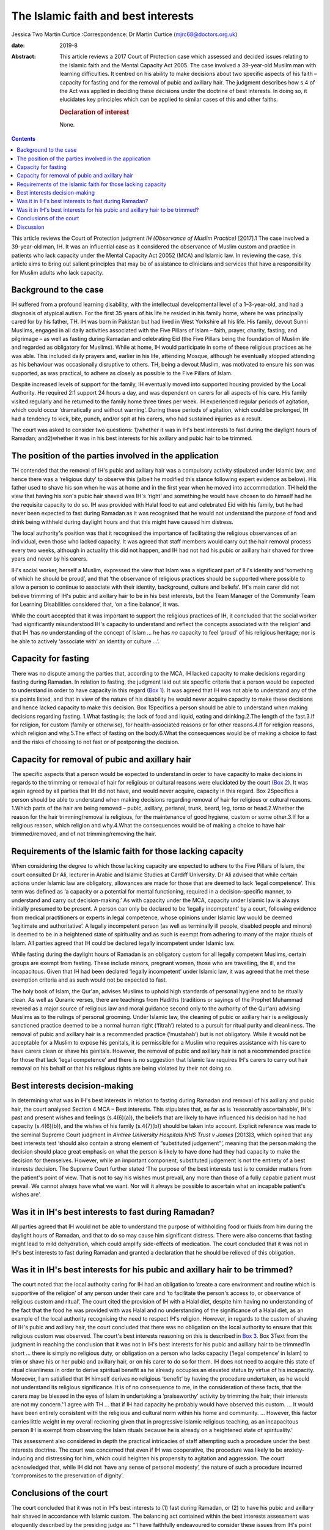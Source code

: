 ====================================
The Islamic faith and best interests
====================================



Jessica Two
Martin Curtice
:Correspondence: Dr Martin Curtice
(mjrc68@doctors.org.uk)

:date: 2019-8

:Abstract:
   This article reviews a 2017 Court of Protection case which assessed
   and decided issues relating to the Islamic faith and the Mental
   Capacity Act 2005. The case involved a 39-year-old Muslim man with
   learning difficulties. It centred on his ability to make decisions
   about two specific aspects of his faith – capacity for fasting and
   for the removal of pubic and axillary hair. The judgment describes
   how s.4 of the Act was applied in deciding these decisions under the
   doctrine of best interests. In doing so, it elucidates key principles
   which can be applied to similar cases of this and other faiths.

   .. rubric:: Declaration of interest
      :name: sec_a1

   None.


.. contents::
   :depth: 3
..

This article reviews the Court of Protection judgment *IH (Observance of
Muslim Practice)* [2017].1 The case involved a 39-year-old man, IH. It
was an influential case as it considered the observance of Muslim custom
and practice in patients who lack capacity under the Mental Capacity Act
20052 (MCA) and Islamic law. In reviewing the case, this article aims to
bring out salient principles that may be of assistance to clinicians and
services that have a responsibility for Muslim adults who lack capacity.

.. _sec1:

Background to the case
======================

IH suffered from a profound learning disability, with the intellectual
developmental level of a 1–3-year-old, and had a diagnosis of atypical
autism. For the first 35 years of his life he resided in his family
home, where he was principally cared for by his father, TH. IH was born
in Pakistan but had lived in West Yorkshire all his life. His family,
devout Sunni Muslims, engaged in all daily activities associated with
the Five Pillars of Islam – faith, prayer, charity, fasting, and
pilgrimage – as well as fasting during Ramadan and celebrating Eid (the
Five Pillars being the foundation of Muslim life and regarded as
obligatory for Muslims). While at home, IH would participate in some of
these religious practices as he was able. This included daily prayers
and, earlier in his life, attending Mosque, although he eventually
stopped attending as his behaviour was occasionally disruptive to
others. TH, being a devout Muslim, was motivated to ensure his son was
supported, as was practical, to adhere as closely as possible to the
Five Pillars of Islam.

Despite increased levels of support for the family, IH eventually moved
into supported housing provided by the Local Authority. He required 2:1
support 24 hours a day, and was dependent on carers for all aspects of
his care. His family visited regularly and he returned to the family
home three times per week. IH experienced regular periods of agitation,
which could occur ‘dramatically and without warning’. During these
periods of agitation, which could be prolonged, IH had a tendency to
kick, bite, punch, and/or spit at his carers, who had sustained injuries
as a result.

The court was asked to consider two questions: 1)whether it was in IH's
best interests to fast during the daylight hours of Ramadan;
and2)whether it was in his best interests for his axillary and pubic
hair to be trimmed.

.. _sec2:

The position of the parties involved in the application
=======================================================

TH contended that the removal of IH's pubic and axillary hair was a
compulsory activity stipulated under Islamic law, and hence there was a
‘religious duty’ to observe this (albeit he modified this stance
following expert evidence as below). His father used to shave his son
when he was at home and in the first year when he moved into
accommodation. TH held the view that having his son's pubic hair shaved
was IH's ‘right’ and something he would have chosen to do himself had he
the requisite capacity to do so. IH was provided with Halal food to eat
and celebrated Eid with his family, but he had never been expected to
fast during Ramadan as it was recognised that he would not understand
the purpose of food and drink being withheld during daylight hours and
that this might have caused him distress.

The local authority's position was that it recognised the importance of
facilitating the religious observances of an individual, even those who
lacked capacity. It was agreed that staff members would carry out the
hair removal process every two weeks, although in actuality this did not
happen, and IH had not had his pubic or axillary hair shaved for three
years and never by his carers.

IH's social worker, herself a Muslim, expressed the view that Islam was
a significant part of IH's identity and ‘something of which he should be
proud’, and that ‘the observance of religious practices should be
supported where possible to allow a person to continue to associate with
their identity, background, culture and beliefs’. IH's main carer did
not believe trimming of IH's pubic and axillary hair to be in his best
interests, but the Team Manager of the Community Team for Learning
Disabilities considered that, ‘on a fine balance’, it was.

While the court accepted that it was important to support the religious
practices of IH, it concluded that the social worker ‘had significantly
misunderstood IH's capacity to understand and reflect the concepts
associated with the religion’ and that IH ‘has *no* understanding of the
concept of Islam … he has *no* capacity to feel ‘proud’ of his religious
heritage; nor is he able to actively ‘associate with’ an identity or
culture …’.

.. _sec3:

Capacity for fasting
====================

There was no dispute among the parties that, according to the MCA, IH
lacked capacity to make decisions regarding fasting during Ramadan. In
relation to fasting, the judgment laid out six specific criteria that a
person would be expected to understand in order to have capacity in this
regard (`Box 1 <#box1>`__). It was agreed that IH was not able to
understand any of the six points listed, and that in view of the nature
of his disability he would never acquire capacity to make these
decisions and hence lacked capacity to make this decision. Box
1Specifics a person should be able to understand when making decisions
regarding fasting. 1.What fasting is; the lack of food and liquid,
eating and drinking.2.The length of the fast.3.If for religion, for
custom (family or otherwise), for health-associated reasons or for other
reasons.4.If for religion reasons, which religion and why.5.The effect
of fasting on the body.6.What the consequences would be of making a
choice to fast and the risks of choosing to not fast or of postponing
the decision.

.. _sec4:

Capacity for removal of pubic and axillary hair
===============================================

The specific aspects that a person would be expected to understand in
order to have capacity to make decisions in regards to the trimming or
removal of hair for religious or cultural reasons were elucidated by the
court (`Box 2 <#box2>`__). It was again agreed by all parties that IH
did not have, and would never acquire, capacity in this regard. Box
2Specifics a person should be able to understand when making decisions
regarding removal of hair for religious or cultural reasons. 1.Which
parts of the hair are being removed – pubic, axillary, perianal, trunk,
beard, leg, torso or head.2.Whether the reason for the hair
trimming/removal is religious, for the maintenance of good hygiene,
custom or some other.3.If for a religious reason, which religion and
why.4.What the consequences would be of making a choice to have hair
trimmed/removed, and of not trimming/removing the hair.

.. _sec5:

Requirements of the Islamic faith for those lacking capacity
============================================================

When considering the degree to which those lacking capacity are expected
to adhere to the Five Pillars of Islam, the court consulted Dr Ali,
lecturer in Arabic and Islamic Studies at Cardiff University. Dr Ali
advised that while certain actions under Islamic law are obligatory,
allowances are made for those that are deemed to lack ‘legal
competence’. This term was defined as ‘a capacity or a potential for
mental functioning, required in a decision-specific manner, to
understand and carry out decision-making.’ As with capacity under the
MCA, capacity under Islamic law is always initially presumed to be
present. A person can only be declared to be ‘legally incompetent’ by a
court, following evidence from medical practitioners or experts in legal
competence, whose opinions under Islamic law would be deemed ‘legitimate
and authoritative’. A legally incompetent person (as well as terminally
ill people, disabled people and minors) is deemed to be in a heightened
state of spirituality and as such is exempt from adhering to many of the
major rituals of Islam. All parties agreed that IH could be declared
legally incompetent under Islamic law.

While fasting during the daylight hours of Ramadan is an obligatory
custom for all legally competent Muslims, certain groups are exempt from
fasting. These include minors, pregnant women, those who are travelling,
the ill, and the incapacitous. Given that IH had been declared ‘legally
incompetent’ under Islamic law, it was agreed that he met these
exemption criteria and as such would not be expected to fast.

The holy book of Islam, the Qur'an, advises Muslims to uphold high
standards of personal hygiene and to be ritually clean. As well as
Quranic verses, there are teachings from Hadiths (traditions or sayings
of the Prophet Muhammad revered as a major source of religious law and
moral guidance second only to the authority of the Qur'an) advising
Muslims as to the rulings of personal grooming. Under Islamic law, the
cleaning of pubic or axillary hair is a religiously sanctioned practice
deemed to be a normal human right (‘fitrah’) related to a pursuit for
ritual purity and cleanliness. The removal of pubic and axillary hair is
a recommended practice (‘mustahab’) but is not obligatory. While it
would not be acceptable for a Muslim to expose his genitals, it is
permissible for a Muslim who requires assistance with his care to have
carers clean or shave his genitals. However, the removal of pubic and
axillary hair is not a recommended practice for those that lack ‘legal
competence’ and there is no suggestion that Islamic law requires IH's
carers to carry out hair removal on his behalf or that his religious
rights are being violated by their not doing so.

.. _sec6:

Best interests decision-making
==============================

In determining what was in IH's best interests in relation to fasting
during Ramadan and removal of his axillary and pubic hair, the court
analysed Section 4 MCA – Best interests. This stipulates that, as far as
is ‘reasonably ascertainable’, IH's past and present wishes and feelings
(s.4(6)(a)), the beliefs that are likely to have influenced his decision
had he had capacity (s.4(6)(b)), and the wishes of his family
(s.4(7)(b)) should be taken into account. Explicit reference was made to
the seminal Supreme Court judgment in *Aintree University Hospitals NHS
Trust v James* [2013]3, which opined that any best interests test
‘should also contain a strong element of “substituted judgement”’,
meaning that the person making the decision should place great emphasis
on what the person is likely to have done had they had capacity to make
the decision for themselves. However, while an important component,
substituted judgement is not the entirety of a best interests decision.
The Supreme Court further stated ‘The purpose of the best interests test
is to consider matters from the patient's point of view. That is not to
say his wishes must prevail, any more than those of a fully capable
patient must prevail. We cannot always have what we want. Nor will it
always be possible to ascertain what an incapable patient's wishes are’.

.. _sec7:

Was it in IH's best interests to fast during Ramadan?
=====================================================

All parties agreed that IH would not be able to understand the purpose
of withholding food or fluids from him during the daylight hours of
Ramadan, and that to do so may cause him significant distress. There
were also concerns that fasting might lead to mild dehydration, which
could amplify side-effects of medication. The court concluded that it
was not in IH's best interests to fast during Ramadan and granted a
declaration that he should be relieved of this obligation.

.. _sec8:

Was it in IH's best interests for his pubic and axillary hair to be trimmed?
============================================================================

The court noted that the local authority caring for IH had an obligation
to ‘create a care environment and routine which is supportive of the
religion’ of any person under their care and ‘to facilitate the person's
access to, or observance of religious custom and ritual’. The court
cited the provision of IH with a Halal diet, despite him having no
understanding of the fact that the food he was provided with was Halal
and no understanding of the significance of a Halal diet, as an example
of the local authority recognising the need to respect IH's religion.
However, in regards to the custom of shaving of IH's pubic and axillary
hair, the court concluded that there was no obligation on the local
authority to ensure that this religious custom was observed. The court's
best interests reasoning on this is described in `Box 3 <#box3>`__. Box
3Text from the judgment in reaching the conclusion that it was not in
IH's best interests for his pubic and axillary hair to be trimmed‘In
short … there is simply no religious duty, or obligation on a person who
lacks capacity (‘legal competence’ in Islam) to trim or shave his or her
pubic and axillary hair, or on his carer to do so for them. IH does not
need to acquire this state of ritual cleanliness in order to derive
spiritual benefit as he already occupies an elevated status by virtue of
his incapacity. Moreover, I am satisfied that IH himself derives no
religious ‘benefit’ by having the procedure undertaken, as he would not
understand its religious significance. It is of no consequence to me, in
the consideration of these facts, that the carers may be blessed in the
eyes of Islam in undertaking a ‘praiseworthy’ activity by trimming the
hair; their interests are not my concern.’‘I agree with TH … that if IH
had capacity he probably would have observed this custom. … It would
have been entirely consistent with the religious and cultural norm
within his home and community. … However, this factor carries little
weight in my overall reckoning given that in progressive Islamic
religious teaching, as an incapacitous person IH is exempt from
observing the Islam rituals because he is already on a heightened state
of spirituality.’

This assessment also considered in depth the practical intricacies of
staff attempting such a procedure under the best interests doctrine. The
court was concerned that even if IH was cooperative, the procedure was
likely to be anxiety-inducing and distressing for him, which could
heighten his propensity to agitation and aggression. The court
acknowledged that, while IH did not ‘have any sense of personal
modesty’, the nature of such a procedure incurred ‘compromises to the
preservation of dignity’.

.. _sec9:

Conclusions of the court
========================

The court concluded that it was not in IH's best interests to (1) fast
during Ramadan, or (2) to have his pubic and axillary hair shaved in
accordance with Islamic custom. The balancing act contained within the
best interests assessment was eloquently described by the presiding
judge as: “‘I have faithfully endeavoured to consider these issues from
IH's point of view, while ultimately applying a best interests
evaluation. IH has a life-long developmental condition and has never had
the capacity to understand the tenets of Islam; the benefits of
adherence to such rituals do not obtain for him, but for others. The
fact is that by reason of his disability IH is absolved of the
expectation of performing this recommended procedure, and there is no
other clear benefit to him. The trimming of the pubic and axillary hair
would serve no other purpose. I am anxious that IH should be spared
additional stresses in his life, and wish to protect him and the staff
from the risk of harm – an approach which itself has the endorsement of
Islamic teaching'.”

.. _sec10:

Discussion
==========

The judgment included consideration of Islamic bioethics in its
decision-making and specifically that ‘No hurt no harm’ was a cardinal
principle of this approach. The judgment opined that it would be wrong
to create a situation whereby observance of Islamic custom could or
would cause harm to the person or their carers. Islamic bioethics is an
extension of Shariah (Islamic Law) and is intimately linked to the broad
ethical teachings of the Qur'an.4 It teaches that the patient must be
treated with respect and compassion, and that the physical, mental and
spiritual dimensions of the illness experience should be taken into
account. The principalist approach to biomedical ethics5 as a culturally
sensitive approach is broadly accepted and has been discussed among
Muslim scholars.6 The four general principles of this are: (1) respect
for autonomy, (2) beneficence, (3) non-maleficence, and (4) justice.
Justice is often regarded as being synonymous with fairness – it can be
seen as the moral obligation to act on the basis of fair adjudication
between competing claims.4 Gillon7 subdivided the obligations of justice
into: (1) fair distribution of scarce resources (distributive justice);
(2) respect for people's rights (rights based justice); and (3) respect
for morally acceptable laws (legal justice). In this way, it can be seen
that the MCA and the doctrine of best interests can readily be applied
to individuals of the Islamic faith, and that Islamic bioethics
underpins such an approach. Other legal cases involving various aspects
of the Islamic faith include adoption,8 child care orders and
immunisations,9 capacity to marry,10 capacity to marry and to have
sexual relations11\ :sup:`,`\ 12 and circumcision of a child.13

While this case centred on the Islamic faith, a similar approach can be
taken in best interests cases for people of all faiths. Where needed,
obtaining clarity from experts within a particular faith will be vital.
Also, systematically applying the whole MCA rubric for s.4 Best
interests decisions is of course paramount – the best interests
checklist as advised by the MCA Code of Practice14 (Para 5.32) being
vital for this. Within this assessment, it is important to establish a
person's reasonably ascertainable past and present wishes and feelings,
and the beliefs and values that would be likely to influence their
decision if they had capacity (s.4(6)). Similarly, where practicable and
appropriate, it is important to gain the views of significant others as
to the decisions at hand (s.4(7)). While such collateral history can be
invaluable, the intricacies of balancing and weighing such information
can be complex, as was seen in a case involving the potential cessation
of clinically assisted nutrition and hydration from an elderly Christian
man with end-stage dementia.15 In needing to obtain history from the
family for this best interests decision, the court noted that it was
‘important that the strength and conviction of their views is not
allowed to detract from a steady appreciation of the welfare of the
individual concerned’.

There has been a rapidly developing body of best interests case law in
recent years emanating from the Court of Protection. This has included
cases involving best interests decisions containing a significant
religious or faith-based element (`Box 4 <#box4>`__). The case of *Re
BM*\ 17 suggested an approach to the weighing up or balancing of
elements within best interests decision-making. This approach, which
could be applied as part of a balance sheet approach or used as
free-standing, involved identifying ‘the factor of magnetic importance’
– this factor being the one that tips the balance and determines the
eventual outcome. Although not finally accepted by the judge, counsel
had proposed that it was BM's ‘very deep faith’ that was the magnetic
factor in his case. Box 4Examples of best interests cases involving a
religious or faith-based element 1.\ *Sandwell Metropolitan Borough
Council v RG & Ors* [2013]16 – annulment of a marriage for a Sikh man
with a learning disability.2.\ *BM, Re* [2014]17 – the appointment of a
deputy for property and financial affairs in a man of Christian faith
who suffered an extensive cerebrovascular accident.3.\ *The London
Borough of Tower Hamlets v TB & Anor* [2014]18 – the assessment of where
to live and capacity to consent to relations for a married Bangladeshi
woman with moderate learning disabilities.4.\ *P, Re (capacity to tithe
inheritance)* [2014]19 – the capacity of a man with a chronic
schizoaffective disorder to make a ‘tithe’ donation of 10% of an
inheritance to a church.5.\ *Wye Valley NHS Trust v B* [2015]20 – the
potential amputation of a foot in a man with chronic schizophrenia in
whom religiose delusions and auditory hallucinations had become so
entrenched as to become an ‘intrinsic part of who he is’. This case has
arguably been at the forefront of a sea change in how courts apportion
weight to a person's views and beliefs as part of any best interests
assessment.6.\ *N, Re* [2015]21 – the determination of whether it was in
the best interests for a Jewish woman with multiple sclerosis and in a
minimally conscious state to continue to receive life-sustaining
treatment by means of clinically assisted nutrition and hydration
(CANH).*The above judgments, and all within this article, can be found
via `www.bailii.org <www.bailii.org>`__

The Law Commission review of Mental Capacity and Deprivation of Liberty
law22 has recommended a legislative addition to s.4(6) MCA such that
decision makers should ‘give particular weight to any wishes or feelings
ascertained’. The Government response23 has accepted that this
recommendation ‘should be enshrined in law’, noting that as part of a
person-centred approach the principle of taking past and present wishes
and feelings into account already represents good care practice.

We thank Dr Farooq Khan (Consultant in old age psychiatry, Birmingham
and Solihull Mental Health NHS Foundation Trust) for advice on Islamic
faith aspects of the article.

**Jessica Two** is an ST6 and **Martin Curtice** is a Consultant in old
age psychiatry at the Worcestershire Health and Care NHS Trust, New
Haven Unit, Princess of Wales Community Hospital, Bromsgrove, UK.
